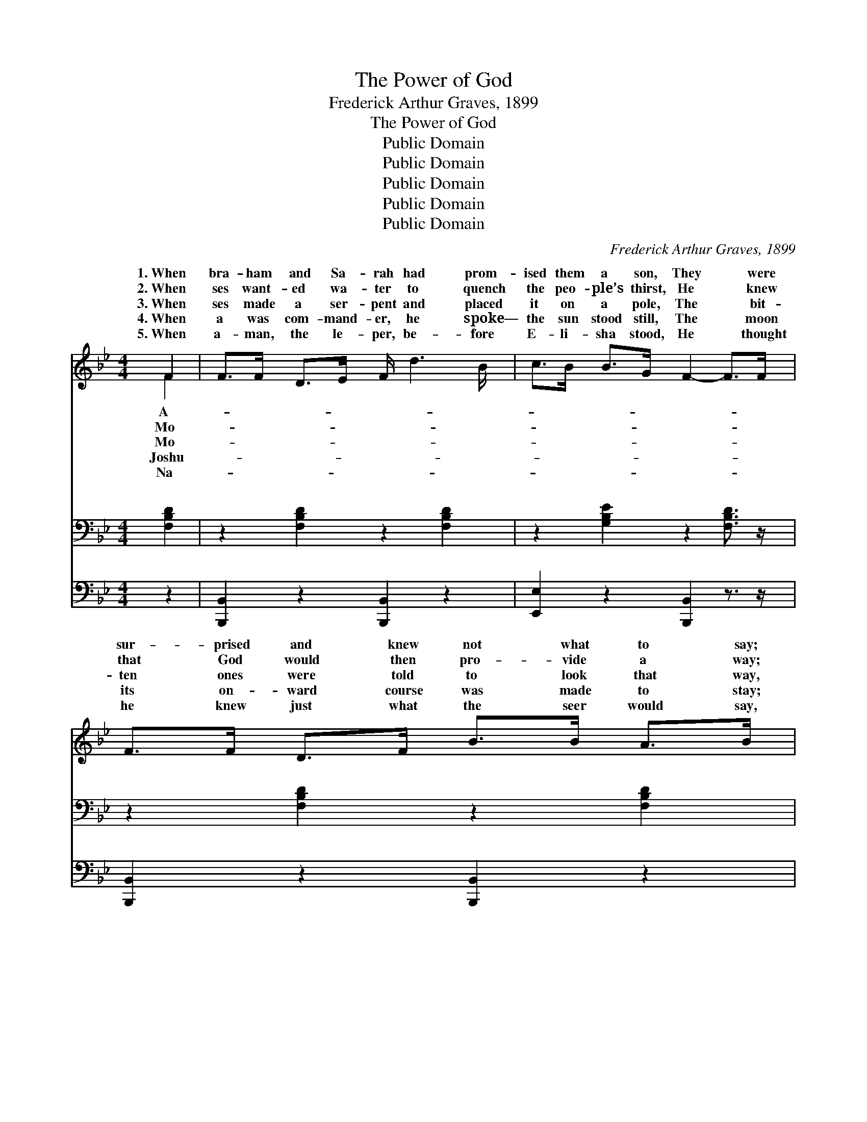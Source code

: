 X:1
T:The Power of God
T:Frederick Arthur Graves, 1899
T:The Power of God
T:Public Domain
T:Public Domain
T:Public Domain
T:Public Domain
T:Public Domain
C:Frederick Arthur Graves, 1899
Z:Public Domain
%%score ( 1 2 ) ( 3 4 ) 5
L:1/8
M:4/4
K:Bb
V:1 treble 
V:2 treble 
V:3 bass 
V:4 bass 
V:5 bass 
V:1
 F2 | F>F D>E F/ d3 B/ | c>B B>G F2- F>F | F>F D>F B>B A>B | c6 (F>F) | F>F D>E F<d (B>B) | %6
w: 1.~When|bra- ham and Sa- rah had prom-|ised them a son, They * were|sur- prised and knew not what to say;|But~they knew *|what God had prom- ised He~was a- *|
w: 2.~When|ses want- ed wa- ter to quench|the peo- ple’s thirst, He * knew|that God would then pro- vide a way;|Al- though *|his rod was use- ful he had *|
w: 3.~When|ses made a ser- pent and placed|it on a pole, The * bit-|ten ones were told to look that way,|And then *|while they were look- ing Jehovah- roph- *|
w: 4.~When|a was com- mand- er, he spoke—|the sun stood still, The * moon|its on- ward course was made to stay;|Thus he *|won a might- y bat- tle,~for~he did *|
w: 5.~When|a- man, the le- per, be- fore|E- li- sha stood, He * thought|he knew just what the seer would say,|But~he had *|to wash in Jor- dan, though~he thought *|
 c>B B>G F2 F>F | G>G B>B A>A c>B | B6 z ||"^Refrain" [Dd] | %10
w: ble to per- form: And the pow’r|of God is just the same to- day.|||
w: the pow- er first: And the pow’r|of God is just the same to- day.|The|pow’r|
w: i made them whole: And the pow’r|of God is just the same to- day.|||
w: his Fa- ther’s will: And the pow’r|of God is just the same to- day.|||
w: it was- n’t good: And the pow’r|of God is just the same to- day.|||
 [Fc]>[Fc] [Fc]>[Fc] [Fc]>[Fc] [FB]>[Fc] | [Fd]6 z [DB] | [Fc]>[Fc] [Fc]>[Fc] | %13
w: |||
w: of God is just the same to- day,|It does-|n’t mat- ter what|
w: |||
w: |||
w: |||
 [=Ec]>[EB] [EA]>[EG] | (C>C D>D E2) z [DF] | [DF]>[DF] [B,D]>[CE] [DF]/ [Fd]3 [DB]/ | %16
w: |||
w: the peo- ple say;|What- * * * * ev-|God has prom- ised He’s a- ble|
w: |||
w: |||
w: |||
 [Ec]>[EB] [EB]>[EG] [DF]2 [DF]>[DF] | [EG]>[EG] [EB]>[EB] [EA]>[EA] [Ec]>[Ec] | [DB]6 |] %19
w: |||
w: to per- form: And the pow’r of|God is just the same to- day. *||
w: |||
w: |||
w: |||
V:2
 F2 | x8 | x8 | x8 | x8 | x8 | x8 | x8 | x7 || x | x8 | x8 | x4 | x4 | F6 x2 | x8 | x8 | x8 | x6 |] %19
w: A-|||||||||||||||||||
w: Mo-||||||||||||||er|||||
w: Mo-|||||||||||||||||||
w: Joshu-|||||||||||||||||||
w: Na-|||||||||||||||||||
V:3
 [F,B,D]2 | z2 [F,B,D]2 z2 [F,B,D]2 | z2 [G,B,E]2 z2 [F,B,D]3/2 z/ | z2 [F,B,D]2 z2 [F,B,D]2 | %4
w: ~|~ ~|~ ~|~ ~|
 z2 ([F,A,CE]2 [F,A,CE]2 [F,A,CE]2) | z2 [F,B,D]2 z2 [F,B,D]2 | z2 [G,B,E]2 z2 [F,B,D]2 | %7
w: ~ * *|~ ~|~ ~|
 z2 [G,B,E]2 z2 [F,A,CE]2 | [F,B,D]6 z || [B,,B,] | %10
w: ~ ~|~|~|
 [F,A,]>[F,A,] [F,A,]>[F,A,] [F,A,]>[F,A,] [G,A,]>[F,A,] | B,,>B,, D,>F, B,2 z [B,,B,] | %12
w: ~ ~ ~ ~ ~ ~ ~ is|just the same to- day, ~|
 [F,A,]>[F,A,] [F,A,]>[F,A,] | [C,G,]>[C,G,] [C,C]>[C,B,] | A,>A, B,>B, C2 z [B,,B,] | %15
w: ~ ~ ~ ~|~ ~ ~ what|the peo- ple say; * *|
 [B,,B,]>[B,,B,] [B,,F,]>[B,,F,] [B,,B,]/ [B,,B,]3 [B,,B,]/ | %16
w: |
 [E,G,]>[E,G,] [E,G,]>[E,B,] [B,,B,]2 [B,,B,]>[B,,B,] | %17
w: |
 [E,B,]>[E,B,] [E,G,]>[E,G,] [F,C]>[F,C] [F,A,]>[F,A,] | [B,,B,]6 |] %19
w: ||
V:4
 x2 | x8 | x8 | x8 | x8 | x8 | x8 | x8 | x7 || x | x8 | B,6 x2 | x4 | x4 | F,6 x2 | x8 | x8 | x8 | %18
w: |||||||||||~|||||||
 x6 |] %19
w: |
V:5
 z2 | [B,,,B,,]2 z2 [B,,,B,,]2 z2 | [E,,E,]2 z2 [B,,,B,,]2 z3/2 z/ | [B,,,B,,]2 z2 [B,,,B,,]2 z2 | %4
 [F,,,F,,]6 z2 | [B,,,B,,]2 z2 [B,,,B,,]2 z2 | [E,,E,]2 z2 [B,,,B,,]2 z2 | [E,,E,]2 z2 F,,2 z2 | %8
 B,,6 z || x | x8 | x8 | x4 | x4 | x8 | x8 | x8 | x8 | x6 |] %19

